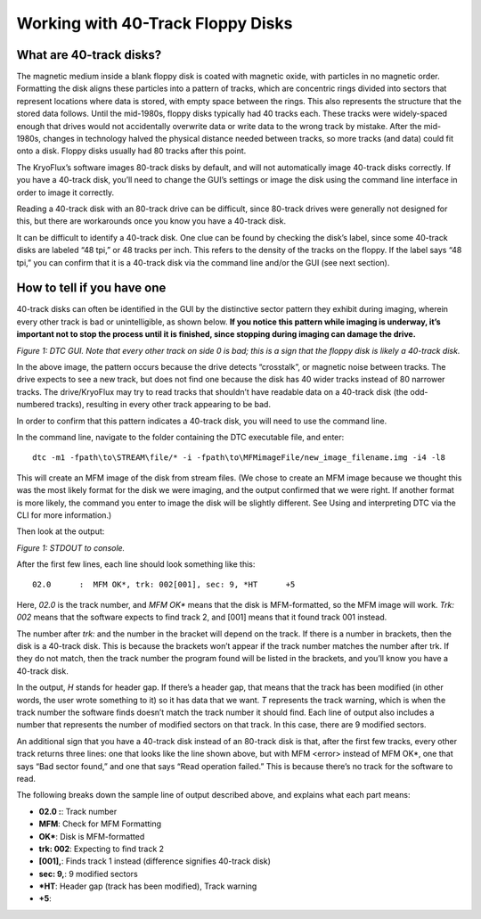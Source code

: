 .. Working with 40-Track Floppy Disks:

==================================
Working with 40-Track Floppy Disks
==================================

------------------------
What are 40-track disks?
------------------------

The magnetic medium inside a blank floppy disk is coated with magnetic oxide, with particles in no magnetic order. Formatting the disk aligns these particles into a pattern of tracks, which are concentric rings divided into sectors that represent locations where data is stored, with empty space between the rings. This also represents the structure that the stored data follows. Until the mid-1980s, floppy disks typically had 40 tracks each. These tracks were widely-spaced enough that drives would not accidentally overwrite data or write data to the wrong track by mistake. After the mid-1980s, changes in technology halved the physical distance needed between tracks, so more tracks (and data) could fit onto a disk. Floppy disks usually had 80 tracks after this point. 

The KryoFlux’s software images 80-track disks by default, and will not automatically image 40-track disks correctly. If you have a 40-track disk, you’ll need to change the GUI’s settings or image the disk using the command line interface in order to image it correctly.

Reading a 40-track disk with an 80-track drive can be difficult, since 80-track drives were generally not designed for this, but there are workarounds once you know you have a 40-track disk. 

It can be difficult to identify a 40-track disk. One clue can be found by checking the disk’s label, since some 40-track disks are labeled “48 tpi,” or 48 tracks per inch. This refers to the density of the tracks on the floppy. If the label says “48 tpi,” you can confirm that it is a 40-track disk via the command line and/or the GUI (see next section).

---------------------------
How to tell if you have one
---------------------------

40-track disks can often be identified in the GUI by the distinctive sector pattern they exhibit during imaging, wherein every other track is bad or unintelligible, as shown below. **If you notice this pattern while imaging is underway, it’s important not to stop the process until it is finished, since stopping during imaging can damage the drive.**

.. image:: images/40-track-figure01.png
*Figure 1: DTC GUI. Note that every other track on side 0 is bad; this is a sign that the floppy disk is likely a 40-track disk.*

In the above image, the pattern occurs because the drive detects “crosstalk”, or magnetic noise between tracks. The drive expects to see a new track, but does not find one because the disk has 40 wider tracks instead of 80 narrower tracks. The drive/KryoFlux may try to read tracks that shouldn’t have readable data on a 40-track disk (the odd-numbered tracks), resulting in every other track appearing to be bad.

In order to confirm that this pattern indicates a 40-track disk, you will need to use the command line. 

In the command line, navigate to the folder containing the DTC executable file, and enter:
::
  dtc -m1 -fpath\to\STREAM\file/* -i -fpath\to\MFMimageFile/new_image_filename.img -i4 -l8

This will create an MFM image of the disk from stream files. (We chose to create an MFM image because we thought this was the most likely format for the disk we were imaging, and the output confirmed that we were right. If another format is more likely, the command you enter to image the disk will be slightly different. See Using and interpreting DTC via the CLI for more information.) 

Then look at the output:

.. image:: images/40-track-figure02.PNG
*Figure 1: STDOUT to console.*

After the first few lines, each line should look something like this:
::
  02.0      :  MFM OK*, trk: 002[001], sec: 9, *HT      +5

Here, *02.0* is the track number, and *MFM OK** means that the disk is MFM-formatted, so the MFM image will work. *Trk:  002* means that the software expects to find track 2, and [001] means that it found track 001 instead. 

The number after *trk:* and the number in the bracket will depend on the track. If there is a number in brackets, then the disk is a 40-track disk. This is because the brackets won’t appear if the track number matches the number after trk. If they do not match, then the track number the program found will be listed in the brackets, and you’ll know you have a 40-track disk.

In the output, *H* stands for header gap. If there’s a header gap, that means that the track has been modified (in other words, the user wrote something to it) so it has data that we want. *T* represents the track warning, which is when the track number the software finds doesn’t match the track number it should find. Each line of output also includes a number that represents the number of modified sectors on that track. In this case, there are 9 modified sectors.

An additional sign that you have a 40-track disk instead of an 80-track disk is that, after the first few tracks, every other track returns three lines: one that looks like the line shown above, but with MFM <error> instead of MFM OK*, one that says “Bad sector found,” and one that says “Read operation failed.” This is because there’s no track for the software to read.

The following breaks down the sample line of output described above, and explains what each part means:

* **02.0  :**: Track number
* **MFM**: Check for MFM Formatting
* **OK***: Disk is MFM-formatted
* **trk: 002**: Expecting to find track 2
* **[001],**: Finds track 1 instead (difference signifies 40-track disk)
* **sec: 9,**: 9 modified sectors
* ***HT**: Header gap (track has been modified), Track warning
* **+5**:
